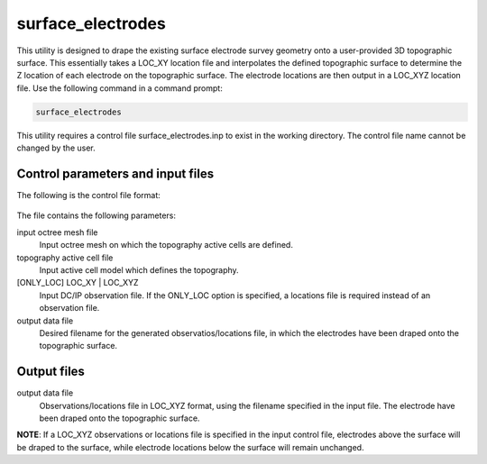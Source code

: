 .. _surfaceelectrodes:

surface_electrodes
==================

This utility is designed to drape the existing surface electrode survey geometry onto a user-provided 3D topographic surface. This essentially takes a LOC_XY location file and interpolates the defined topographic surface to determine the Z location of each electrode on the topographic surface. The electrode locations are then output in a LOC_XYZ location file. Use the following command in a command prompt:

.. code-block:: rst

  surface_electrodes
  
This utility requires a control file surface_electrodes.inp to exist in the working directory. The control file name cannot be changed by the user.

Control parameters and input files
----------------------------------

The following is the control file format:

.. figure:: ../../images/surfaceelectrodes.PNG
  :figwidth: 75%
  :align: center
  
The file contains the following parameters:

input octree mesh file
  Input octree mesh on which the topography active cells are defined.
  
topography active cell file
  Input active cell model which defines the topography.

[ONLY_LOC] LOC_XY | LOC_XYZ
  Input DC/IP observation file. If the ONLY_LOC option is specified, a locations file is required instead of an observation file.

output data file
  Desired filename for the generated observatios/locations file, in which the electrodes have been draped onto the topographic surface.

Output files
------------

output data file
  Observations/locations file in LOC_XYZ format, using the filename specified in the input file. The electrode have been draped onto the topographic surface.
  
**NOTE**: If a LOC_XYZ observations or locations file is specified in the input control file, electrodes above the surface will be draped to the surface, while electrode locations below the surface will remain unchanged.
